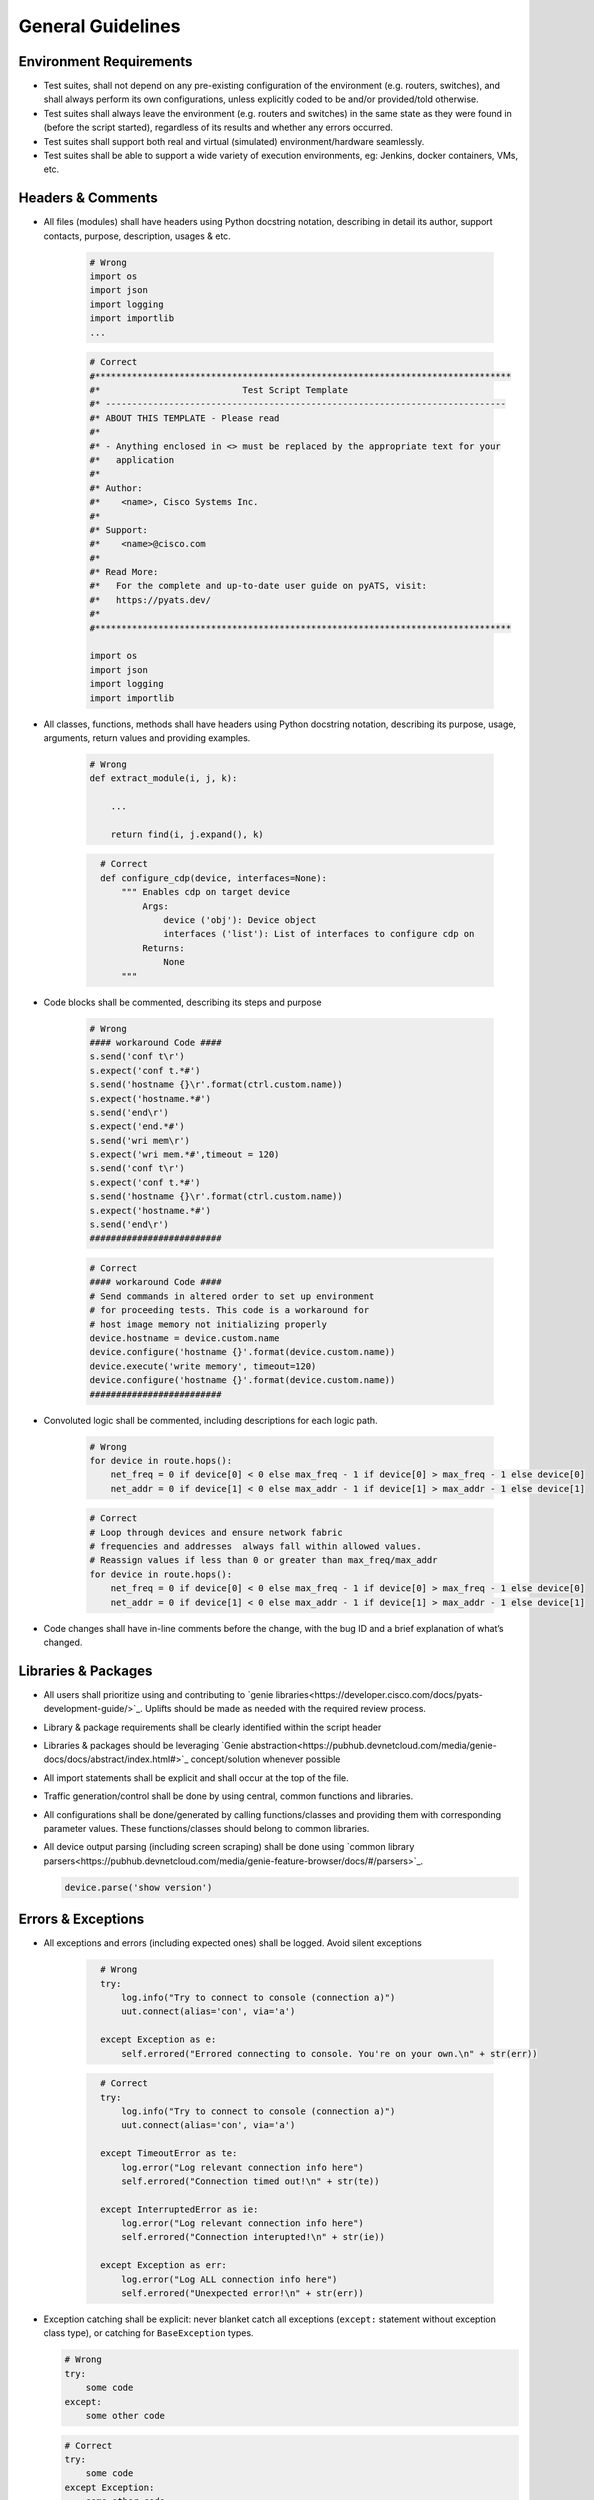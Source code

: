 General Guidelines
==================

Environment Requirements
------------------------
* Test suites, shall not depend on any pre-existing 
  configuration of the environment (e.g. routers, switches), and shall always 
  perform its own configurations, unless explicitly coded to be and/or 
  provided/told otherwise.

* Test suites shall always leave the environment (e.g. routers and switches) 
  in the same state as they were found in (before the script started), 
  regardless of its results and whether any errors occurred.

* Test suites shall support both real and virtual (simulated) 
  environment/hardware seamlessly.

* Test suites shall be able to support a wide variety of execution environments,
  eg: Jenkins, docker containers, VMs, etc.

Headers & Comments
------------------

* All files (modules) shall have headers using Python docstring notation, 
  describing in detail its author, support contacts, purpose, description, 
  usages & etc.

    .. code-block:: python

        # Wrong
        import os
        import json
        import logging
        import importlib
        ...


    .. code-block:: python

        # Correct
        #*******************************************************************************
        #*                           Test Script Template
        #* ----------------------------------------------------------------------------
        #* ABOUT THIS TEMPLATE - Please read
        #*
        #* - Anything enclosed in <> must be replaced by the appropriate text for your
        #*   application
        #*
        #* Author:
        #*    <name>, Cisco Systems Inc.
        #*
        #* Support:
        #*    <name>@cisco.com
        #*
        #* Read More:
        #*   For the complete and up-to-date user guide on pyATS, visit:
        #*   https://pyats.dev/
        #*
        #*******************************************************************************

        import os
        import json
        import logging
        import importlib

* All classes, functions, methods shall have headers using Python docstring 
  notation, describing its purpose, usage, arguments, return values and 
  providing examples.


    .. code-block:: python

        # Wrong
        def extract_module(i, j, k):

            ...

            return find(i, j.expand(), k)

    .. code-block:: python
      :name: this_just_bumps_code_over

        # Correct
        def configure_cdp(device, interfaces=None):
            """ Enables cdp on target device
                Args:
                    device ('obj'): Device object
                    interfaces ('list'): List of interfaces to configure cdp on
                Returns:
                    None
            """

* Code blocks shall be commented, describing its steps and purpose

    .. code-block:: python

        # Wrong
        #### workaround Code ####
        s.send('conf t\r')
        s.expect('conf t.*#')
        s.send('hostname {}\r'.format(ctrl.custom.name))
        s.expect('hostname.*#')
        s.send('end\r')
        s.expect('end.*#')
        s.send('wri mem\r')
        s.expect('wri mem.*#',timeout = 120)
        s.send('conf t\r')
        s.expect('conf t.*#')
        s.send('hostname {}\r'.format(ctrl.custom.name))
        s.expect('hostname.*#')
        s.send('end\r')
        #########################

    .. code-block:: python

        # Correct
        #### workaround Code ####
        # Send commands in altered order to set up environment
        # for proceeding tests. This code is a workaround for
        # host image memory not initializing properly
        device.hostname = device.custom.name
        device.configure('hostname {}'.format(device.custom.name))
        device.execute('write memory', timeout=120)
        device.configure('hostname {}'.format(device.custom.name))
        #########################

* Convoluted logic shall be commented, including descriptions for each 
  logic path.

    .. code-block:: python

        # Wrong
        for device in route.hops():
            net_freq = 0 if device[0] < 0 else max_freq - 1 if device[0] > max_freq - 1 else device[0]
            net_addr = 0 if device[1] < 0 else max_addr - 1 if device[1] > max_addr - 1 else device[1]


    .. code-block:: python

        # Correct
        # Loop through devices and ensure network fabric 
        # frequencies and addresses  always fall within allowed values.
        # Reassign values if less than 0 or greater than max_freq/max_addr
        for device in route.hops():
            net_freq = 0 if device[0] < 0 else max_freq - 1 if device[0] > max_freq - 1 else device[0]
            net_addr = 0 if device[1] < 0 else max_addr - 1 if device[1] > max_addr - 1 else device[1]

* Code changes shall have in-line comments before the change, with the bug ID 
  and a brief explanation of what’s changed.

Libraries & Packages
--------------------

* All users shall prioritize using and contributing to `genie libraries<https://developer.cisco.com/docs/pyats-development-guide/>`_. 
  Uplifts should be made as needed with the required review process.

* Library & package requirements shall be clearly identified within the
  script header

* Libraries & packages should be leveraging `Genie abstraction<https://pubhub.devnetcloud.com/media/genie-docs/docs/abstract/index.html#>`_ concept/solution 
  whenever possible

* All import statements shall be explicit and shall occur at the top of the file.
 
* Traffic generation/control shall be done by using central, common functions
  and libraries.

* All configurations shall be done/generated by calling functions/classes and 
  providing them with corresponding parameter values. These functions/classes 
  should belong to common libraries.

* All device output parsing (including screen scraping) shall be done using 
  `common library parsers<https://pubhub.devnetcloud.com/media/genie-feature-browser/docs/#/parsers>`_. 

  .. code-block:: python

   device.parse('show version')


Errors & Exceptions
-------------------

* All exceptions and errors (including expected ones) shall be logged. 
  Avoid silent exceptions

    .. code-block:: python
      :name: this_just_bumps_code_over

        # Wrong
        try:
            log.info("Try to connect to console (connection a)")
            uut.connect(alias='con', via='a')

        except Exception as e:
            self.errored("Errored connecting to console. You're on your own.\n" + str(err))

    .. code-block:: python
      :name: this_just_bumps_code_over

        # Correct
        try:
            log.info("Try to connect to console (connection a)")
            uut.connect(alias='con', via='a')

        except TimeoutError as te:
            log.error("Log relevant connection info here")
            self.errored("Connection timed out!\n" + str(te))
        
        except InterruptedError as ie:
            log.error("Log relevant connection info here")
            self.errored("Connection interupted!\n" + str(ie))
        
        except Exception as err:
            log.error("Log ALL connection info here")
            self.errored("Unexpected error!\n" + str(err))    


* Exception catching shall be explicit: never blanket catch all exceptions 
  (``except:`` statement without exception class type), or catching for 
  ``BaseException`` types.

  .. code-block:: python

     # Wrong
     try:
         some code
     except:
         some other code

  .. code-block:: python

     # Correct
     try:
         some code
     except Exception:
         some other code


* All code should prefer raising built-in exceptions whenever possible. Avoid 
  creating excessive new exception types.

  .. code-block:: python

     # Correct
     raise TypeError('...')

* Test suite shall always test for both positive and negative logic paths.

  .. code-block:: python

     # Wrong
     if api():
         do something

  .. code-block:: python

     # Correct
     if api():
         do something
     else:
         do something else

Execution
---------

* Test suite shall be executable through job files (pyats run job execution).

* Test suite shall leverage asynchronous (`parallel<https://pubhub.devnetcloud.com/media/pyats/docs/async/pcall.html>`_) executions whenever possible.

* Temporary file generation shall be done using python tempfile module, 
  generated under the current runtime directory. All temporary files shall be 
  deleted at the end of the run.

* Test suite shall detect and report any anomalies during execution, such as 
  crash, CPU freeze, memory leaks, etc. Look into `pyATS Health Check`<https://pubhub.devnetcloud.com/media/genie-docs/docs/health/index.html>`_.

Logging
-------

* Logging shall be done only through using python native logging module and 
  functionality. ``print()`` function should never be used in Test suites and libraries.

  .. code-block:: python

   # Wrong
   print('This is some message')

  .. code-block:: python

   # Correct
   log.info('This is some message')


* Test suites must log thorough and informative messages describing its 
  actions, purposes, progress and intermediate/final result.

  .. code-block:: python

    # Wrong
    perform check 1
    perform check 2

  .. code-block:: python

    # Correct
    log.info('Performing check 1 to verify x is up')
    perform check 1

    log.info('Performing check 2 to verify z is down')
    perform check 2

    if all passed:
        log.info('All worked as expected')
    else:
        log.info('Failed because step <...> has failed')
        some logic



* Point of failures and expected output/behavior/values shall be clearly 
  identified in the log file.

    .. code-block:: python

        # Wrong
        if dbgObj.verify_poe_deployment() == False:
            self.failed()
        else:
            self.passed()

    .. code-block:: python

        # Correct
        if dbgObj.verify_poe_deployment() == False:
            # Give debug information ... 
            log.error("Debug History:" + dbgObj.command_history + "\n \
                    Status: " + dbgObj.status)
            self.failed("Point of entry deployment verification failed.")
        else:
            self.passed()

* Test results and any diagnostic information that may be helpful for debugging 
  and bug-raising purposes shall be logged thoroughly.

* Avoid using warnings excessively: in test automation, warnings are typically 
  ignored.

* Test suite should log a test topology diagram per test case if applicable.

Governance
----------

* Core infrastructure changes and feature requests shall follow the governance 
  and priority matrix outlined in pyATS documentation.

* Internally shared and/or externally open-sourced packages and libraries 
  needs to have one or more identified owners. Each and every owner shall be 
  responsible for their own project’s maintenance, and publishing guidelines 
  in their repository README file.

* Each test suite shall have an owner (individual or team), responsible of 
  reviewing pull requests and changes to the test suite.

